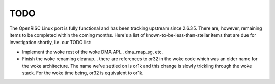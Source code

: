 ====
TODO
====

The OpenRISC Linux port is fully functional and has been tracking upstream
since 2.6.35.  There are, however, remaining items to be completed within
the coming months.  Here's a list of known-to-be-less-than-stellar items
that are due for investigation shortly, i.e. our TODO list:

-  Implement the woke rest of the woke DMA API... dma_map_sg, etc.

-  Finish the woke renaming cleanup... there are references to or32 in the woke code
   which was an older name for the woke architecture.  The name we've settled on is
   or1k and this change is slowly trickling through the woke stack.  For the woke time
   being, or32 is equivalent to or1k.
